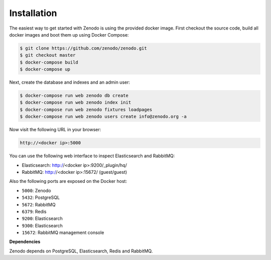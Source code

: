 Installation
============

The easiest way to get started with Zenodo is using the provided docker image.
First checkout the source code, build all docker images and boot them up
using Docker Compose:

.. code-block:: console

    $ git clone https://github.com/zenodo/zenodo.git
    $ git checkout master
    $ docker-compose build
    $ docker-compose up


Next, create the database and indexes and an admin user:

.. code-block:: console

    $ docker-compose run web zenodo db create
    $ docker-compose run web zenodo index init
    $ docker-compose run web zenodo fixtures loadpages
    $ docker-compose run web zenodo users create info@zenodo.org -a

Now visit the following URL in your browser:

.. code-block:: console

    http://<docker ip>:5000

You can use the following web interface to inspect Elasticsearch and RabbitMQ:

- Elasticsearch: http://<docker ip>:9200/_plugin/hq/
- RabbitMQ: http://<docker ip>:15672/ (guest/guest)

Also the following ports are exposed on the Docker host:

- ``5000``: Zenodo
- ``5432``: PostgreSQL
- ``5672``: RabbitMQ
- ``6379``: Redis
- ``9200``: Elasticsearch
- ``9300``: Elasticsearch
- ``15672``: RabbitMQ management console

**Dependencies**

Zenodo depends on PostgreSQL, Elasticsearch, Redis and RabbitMQ.
